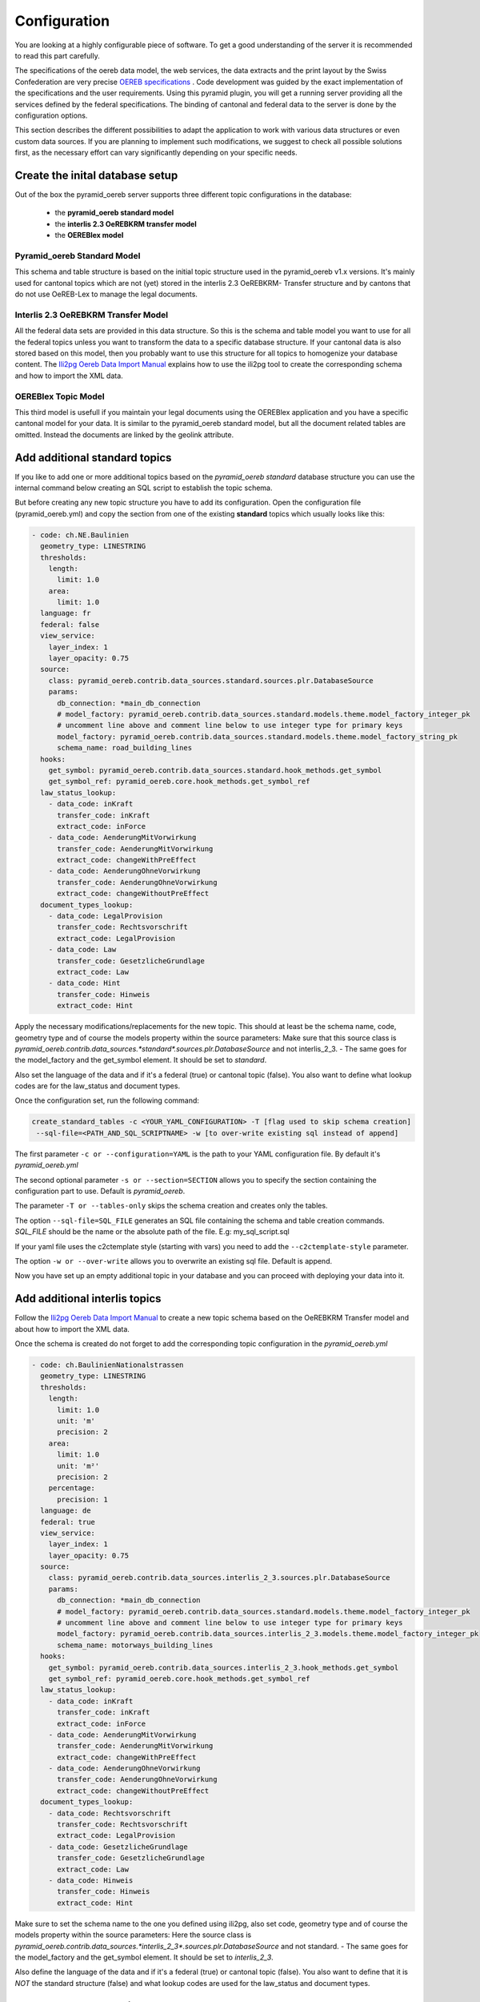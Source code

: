 .. _configuration:

Configuration
=============

You are looking at a highly configurable piece of software. To get a good understanding of the server it
is recommended to read this part carefully.

The specifications of the oereb data model, the web services, the data extracts and the print layout
by the Swiss Confederation are very precise `OEREB specifications
<https://www.cadastre.ch/de/manual-oereb/publication/instruction.html>`__ . Code development was guided
by the exact implementation of the specifications and the user requirements. Using this pyramid plugin,
you will get a running server providing all the services defined by the federal specifications.
The binding of cantonal and federal data to the server is done by the configuration options.

This section describes the different possibilities to adapt the application to work with various data structures or
even custom data sources. If you are planning to implement such modifications, we suggest to check all possible
solutions first, as the necessary effort can vary significantly depending on your specific needs.

.. _configuration-initial-setup:

Create the inital database setup
--------------------------------

Out of the box the pyramid_oereb server supports three different topic configurations in the database:

  - the **pyramid_oereb standard model**
  - the **interlis 2.3 OeREBKRM transfer model**
  - the **OEREBlex model**

Pyramid_oereb Standard Model
^^^^^^^^^^^^^^^^^^^^^^^^^^^^

This schema and table structure is based on the initial topic structure used in the pyramid_oereb
v1.x versions. It's mainly used for cantonal topics which are not (yet) stored in the interlis 2.3 OeREBKRM-
Transfer structure and by cantons that do not use OeREB-Lex to manage the legal documents.

Interlis 2.3 OeREBKRM Transfer Model
^^^^^^^^^^^^^^^^^^^^^^^^^^^^^^^^^^^^

All the federal data sets are provided in this data structure. So this is the schema and table model you
want to use for all the federal topics unless you want to transform the data to a specific database structure.
If your cantonal data is also stored based on this model, then you probably want to use this structure
for all topics to homogenize your database content.
The `Ili2pg Oereb Data Import Manual <https://github.com/openoereb/ili2pg_oereb_data_import_manual>`__
explains how to use the ili2pg tool to create the corresponding schema and how to import the XML data.


OEREBlex Topic Model
^^^^^^^^^^^^^^^^^^^^

This third model is usefull if you maintain your legal documents using the OEREBlex application and you
have a specific cantonal model for your data. It is similar to the pyramid_oereb standard model, but all
the document related tables are omitted. Instead the documents are linked by the geolink attribute.

.. _configuration-additional-topics:

Add additional standard topics
------------------------------

If you like to add one or more additional topics based on the *pyramid_oereb standard* database structure
you can use the internal command below creating an SQL script to establish the topic schema.

But before creating any new topic structure you have to add its configuration. Open the configuration file
(pyramid_oereb.yml) and copy the section from one of the existing **standard** topics which usually
looks like this:

.. code-block:: yaml

    - code: ch.NE.Baulinien
      geometry_type: LINESTRING
      thresholds:
        length:
          limit: 1.0
        area:
          limit: 1.0
      language: fr
      federal: false
      view_service:
        layer_index: 1
        layer_opacity: 0.75
      source:
        class: pyramid_oereb.contrib.data_sources.standard.sources.plr.DatabaseSource
        params:
          db_connection: *main_db_connection
          # model_factory: pyramid_oereb.contrib.data_sources.standard.models.theme.model_factory_integer_pk
          # uncomment line above and comment line below to use integer type for primary keys
          model_factory: pyramid_oereb.contrib.data_sources.standard.models.theme.model_factory_string_pk
          schema_name: road_building_lines
      hooks:
        get_symbol: pyramid_oereb.contrib.data_sources.standard.hook_methods.get_symbol
        get_symbol_ref: pyramid_oereb.core.hook_methods.get_symbol_ref
      law_status_lookup:
        - data_code: inKraft
          transfer_code: inKraft
          extract_code: inForce
        - data_code: AenderungMitVorwirkung
          transfer_code: AenderungMitVorwirkung
          extract_code: changeWithPreEffect
        - data_code: AenderungOhneVorwirkung
          transfer_code: AenderungOhneVorwirkung
          extract_code: changeWithoutPreEffect
      document_types_lookup:
        - data_code: LegalProvision
          transfer_code: Rechtsvorschrift
          extract_code: LegalProvision
        - data_code: Law
          transfer_code: GesetzlicheGrundlage
          extract_code: Law
        - data_code: Hint
          transfer_code: Hinweis
          extract_code: Hint

Apply the necessary modifications/replacements for the new topic. This should at least be the schema name,
code, geometry type and of course the models property within the source parameters:
Make sure that this source class is `pyramid_oereb.contrib.data_sources.*standard*.sources.plr.DatabaseSource`
and not interlis_2_3. - The same goes for the model_factory and the get_symbol element. It should be set to
*standard*.

Also set the language of the data and if it's a federal (true) or cantonal topic (false). You also want to
define what lookup codes are for the law_status and document types.

Once the configuration set, run the following command:

.. code-block:: shell

   create_standard_tables -c <YOUR_YAML_CONFIGURATION> -T [flag used to skip schema creation]
    --sql-file=<PATH_AND_SQL_SCRIPTNAME> -w [to over-write existing sql instead of append]

The first parameter ``-c or --configuration=YAML`` is the path to your YAML configuration file.
By default it's *pyramid_oereb.yml*

The second optional parameter ``-s or --section=SECTION`` allows you to specify the section containing
the configuration part to use. Default is *pyramid_oereb*.

The parameter ``-T or --tables-only`` skips the schema creation and creates only the tables.

The option ``--sql-file=SQL_FILE`` generates an SQL file containing the schema and table creation
commands. *SQL_FILE* should be the name or the absolute path of the file. E.g: my_sql_script.sql

If your yaml file uses the c2ctemplate style (starting with vars) you need to add the
``--c2ctemplate-style`` parameter.

The option ``-w or --over-write`` allows you to overwrite an existing sql file. Default is append.

Now you have set up an empty additional topic in your database and you can proceed with deploying
your data into it.

Add additional interlis topics
------------------------------

Follow the `Ili2pg Oereb Data Import Manual <https://github.com/openoereb/ili2pg_oereb_data_import_manual>`__
to create a new topic schema based on the OeREBKRM Transfer model and about how to import the XML data.

Once the schema is created do not forget to add the corresponding topic configuration in the *pyramid_oereb.yml*

.. code-block:: yaml

    - code: ch.BaulinienNationalstrassen
      geometry_type: LINESTRING
      thresholds:
        length:
          limit: 1.0
          unit: 'm'
          precision: 2
        area:
          limit: 1.0
          unit: 'm²'
          precision: 2
        percentage:
          precision: 1
      language: de
      federal: true
      view_service:
        layer_index: 1
        layer_opacity: 0.75
      source:
        class: pyramid_oereb.contrib.data_sources.interlis_2_3.sources.plr.DatabaseSource
        params:
          db_connection: *main_db_connection
          # model_factory: pyramid_oereb.contrib.data_sources.standard.models.theme.model_factory_integer_pk
          # uncomment line above and comment line below to use integer type for primary keys
          model_factory: pyramid_oereb.contrib.data_sources.interlis_2_3.models.theme.model_factory_integer_pk
          schema_name: motorways_building_lines
      hooks:
        get_symbol: pyramid_oereb.contrib.data_sources.interlis_2_3.hook_methods.get_symbol
        get_symbol_ref: pyramid_oereb.core.hook_methods.get_symbol_ref
      law_status_lookup:
        - data_code: inKraft
          transfer_code: inKraft
          extract_code: inForce
        - data_code: AenderungMitVorwirkung
          transfer_code: AenderungMitVorwirkung
          extract_code: changeWithPreEffect
        - data_code: AenderungOhneVorwirkung
          transfer_code: AenderungOhneVorwirkung
          extract_code: changeWithoutPreEffect
      document_types_lookup:
        - data_code: Rechtsvorschrift
          transfer_code: Rechtsvorschrift
          extract_code: LegalProvision
        - data_code: GesetzlicheGrundlage
          transfer_code: GesetzlicheGrundlage
          extract_code: Law
        - data_code: Hinweis
          transfer_code: Hinweis
          extract_code: Hint

Make sure to set the schema name to the one you defined using ili2pg, also set code, geometry type
and of course the models property within the source parameters:
Here the source class is `pyramid_oereb.contrib.data_sources.*interlis_2_3*.sources.plr.DatabaseSource`
and not standard. - The same goes for the model_factory and the get_symbol element. It should be set to
*interlis_2_3*.

Also define the language of the data and if it's a federal (true) or cantonal topic (false). You also want to
define that it is *NOT* the standard structure (false) and what lookup codes are used for the law_status
and document types.

Add an OEREBLex Topic
---------------------

If you want to use the OEREBlex structure for a topic, you can proceed as described in the previous section,
but using a different script to generate the required models.

.. code-block:: shell

   create_oereblex_tables -c <YOUR_NEW_TOPIC_CODE> -g <GEOMETRY_TYPE> -p <TARGET_PATH> -k TRUE

For all topics
--------------

Do not forget to add the availability information in the *pyramid_oereb_main.availability* table to activate (or not)
the topic for a municipality.

.. _configuration-adapt-models:

Adapt existing models
---------------------

Another option to modify the standard configuration, is to adapt the existing models to fit another database
structure. This method is recommended if you are using an existing database supported by GeoAlchemy2 and
already containing all the necessary data but in a different structure. In this case you should check, if it
is possible to transform the data by extending the existing models with a mapping to fit your structure.

The easiest example is a simple mapping of table and column names, if you use a different language. Using the
possibilities of SQLAlchemy, you could extend the existing
pyramid_oereb.core.models.motorways_building_lines.office
:ref:`api-pyramid_oereb-core-models-motorways_building_lines-office` like this:

.. code-block:: python

   from pyramid_oereb.lib.standard.models import motorways_building_lines

   class Office(motorways_building_lines.Office):
       """
       The bucket to fill in all the offices you need to reference from public law restriction,
       document, geometry.

       Attributes:
           id (int): The identifier. This is used in the database only and must not be set manually.
               If you don't like it - don't care about.
           name (dict): The multilingual name of the office.
           office_at_web (str): A web accessible url to a presentation of this office.
           uid (str): The uid of this office from https
           line1 (str): The first address line for this office.
           line2 (str): The second address line for this office.
           street (str): The streets name of the offices address.
           number (str): The number on street.
           postal_code (int): The ZIP-code.
           city (str): The name of the city.
       """
       __table_args__ = {'schema': 'baulinien_nationalstrassen'}
       __tablename__ = 'amt'
       id = sa.Column('oid', sa.Integer, primary_key=True)
       office_at_web = sa.Column('amt_im_web', sa.String, nullable=True)
       line1 = sa.Column('zeile1', sa.String, nullable=True)
       line2 = sa.Column('zeile2', sa.String, nullable=True)
       street = sa.Column('strasse', sa.String, nullable=True)
       number = sa.Column('hausnr', sa.String, nullable=True)
       postal_code = sa.Column('plz', sa.Integer, nullable=True)
       city = sa.Column('ort', sa.String, nullable=True)

       (...)

The only thing, you have to care about, if you want to stay using the standard sources, is to keep the class
name, the names of the properties and their data types.

After extending the models, do not forget to change the models module in the configuration of the topic's
source.

.. code-block:: yaml

   - name: plr88
       code: ch.BaulinienNationalstrassen
       (...)
       source:
         class: pyramid_oereb.lib.sources.plr.DatabaseSource
         params:
           db_connection: postgresql://postgres:password@localhost:5432/pyramid_oereb
           models: my_application.models.motorways_building_lines
       get_symbol_method: pyramid_oereb.standard.methods.get_symbol


.. _configuration-create-sources:

Create custom sources
---------------------

If the possibilities described above do not fit your needs, you can implement your own sources. This is the
only possible way, if their are no existing sources available to access your data. For example, this could be
the case, if you are trying to access a kind of file system or some other proprietary data source.

As for the models, basically every source can be replaced using the configuration. In the configuration, every
source is defined by a `class` property, pointing on the class that should be used to instantiate it, and a
`params` property containing keyword arguments passed to its constructor.

For example, the real estate source for the standard database is configured with two parameters, the database
connection and the model class, which looks like the following.

.. code-block:: yaml

   real_estate:
     (...)
     source:
       # The source must have a class which represents the accessor to the source. In this case it
       # is a source already implemented which reads data from a database.
       class: pyramid_oereb.lib.sources.real_estate.DatabaseSource
       # The configured class accepts params which are also necessary to define
       params:
         # The connection path where the database can be found
         db_connection: "postgresql://postgres:password@localhost:5432/pyramid_oereb"
         # The model which maps the real estate database table.
         model: pyramid_oereb.standard.models.main.RealEstate

You can use the base source and extend it to create your own customized source implementations. With the
parameters passed as keyword arguments, you are free to pass as many arguments you need. There are only two
restrictions on implementing a custom source:

   1.  The source has to implement the method `read()` with the arguments used in its base source. For
       example, your custom real estate source has to accept the arguments defined in
       :ref:`api-pyramid_oereb-contrib-data_sources-standard-sources-real_estate-databasesource`.

   2.  The method `read()` has to add records of the corresponding type to the source' records list. Every
       source has list property called `records`. In case of a real estate source, the method `read()` has to
       create one or more instances of the :ref:`api-pyramid_oereb-core-records-real_estate-realestaterecord`
       and add them to this list.

This way, you should be able to create sources for nearly every possible data source.

.. note:: Implementing a custom source for public law restrictions, requires to create public law restriction
   records with all referenced records of other classes according to the `OEREB Data Extract
   <https://www.cadastre.ch/content/cadastre-internet/de/manual-oereb/publication/publication.download/
   cadastre-internet/de/documents/oereb-weisungen/OEREB-Data-Extract_de.pdf>`__ model (page 5).
